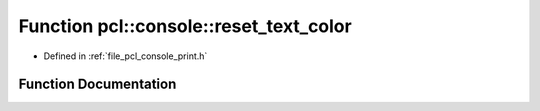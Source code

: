 .. _exhale_function_print_8h_1a66044307f524adddca63b1a1a76de58d:

Function pcl::console::reset_text_color
=======================================

- Defined in :ref:`file_pcl_console_print.h`


Function Documentation
----------------------


.. doxygenfunction:: pcl::console::reset_text_color(FILE *)
